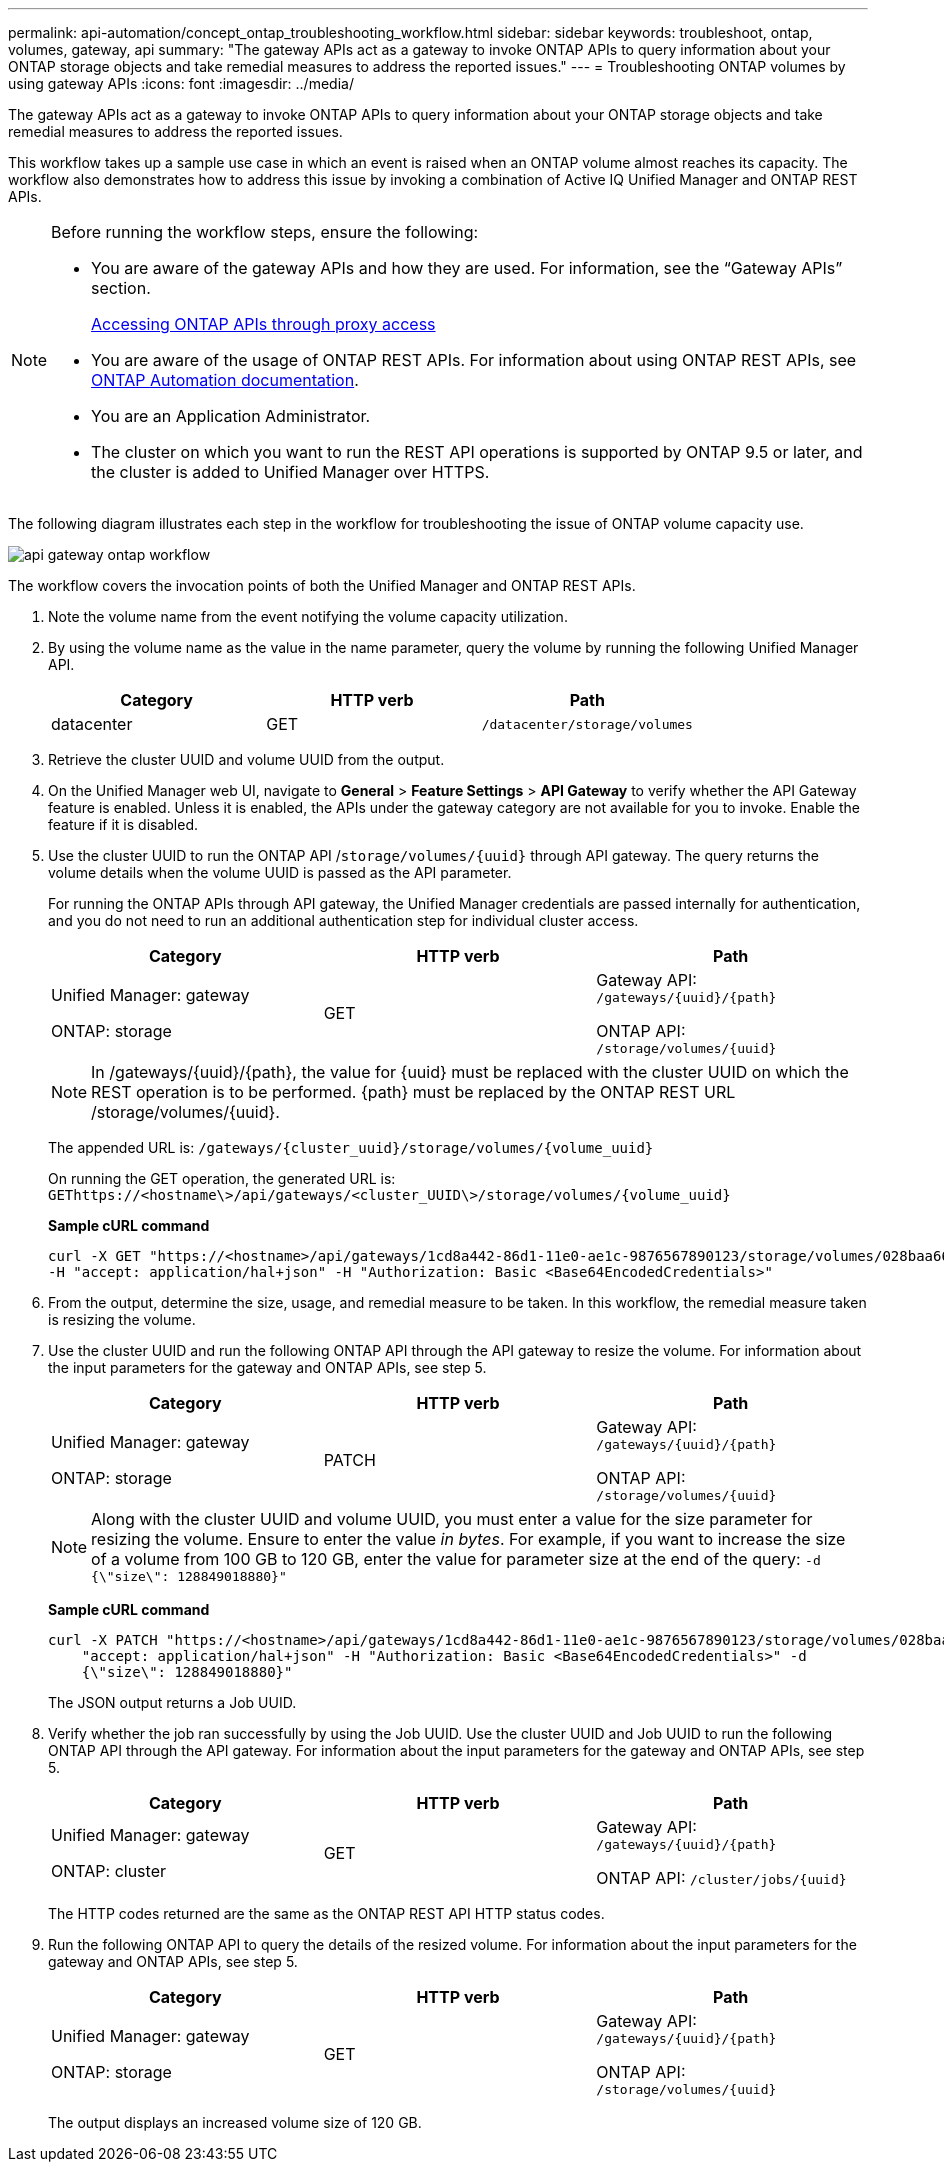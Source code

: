 ---
permalink: api-automation/concept_ontap_troubleshooting_workflow.html
sidebar: sidebar
keywords: troubleshoot, ontap, volumes, gateway, api
summary: "The gateway APIs act as a gateway to invoke ONTAP APIs to query information about your ONTAP storage objects and take remedial measures to address the reported issues."
---
= Troubleshooting ONTAP volumes by using gateway APIs
:icons: font
:imagesdir: ../media/

[.lead]
The gateway APIs act as a gateway to invoke ONTAP APIs to query information about your ONTAP storage objects and take remedial measures to address the reported issues.

This workflow takes up a sample use case in which an event is raised when an ONTAP volume almost reaches its capacity. The workflow also demonstrates how to address this issue by invoking a combination of Active IQ Unified Manager and ONTAP REST APIs.

[NOTE]
====
Before running the workflow steps, ensure the following:

* You are aware of the gateway APIs and how they are used. For information, see the "`Gateway APIs`" section.
+
link:concept_gateway_apis.html[Accessing ONTAP APIs through proxy access]

* You are aware of the usage of ONTAP REST APIs. For information about using ONTAP REST APIs, see
https://docs.netapp.com/us-en/ontap-automation/index.html[ONTAP Automation documentation].

* You are an Application Administrator.
* The cluster on which you want to run the REST API operations is supported by ONTAP 9.5 or later, and the cluster is added to Unified Manager over HTTPS.

====

The following diagram illustrates each step in the workflow for troubleshooting the issue of ONTAP volume capacity use.

image::../media/api_gateway_ontap_workflow.gif[]

The workflow covers the invocation points of both the Unified Manager and ONTAP REST APIs.

. Note the volume name from the event notifying the volume capacity utilization.
. By using the volume name as the value in the name parameter, query the volume by running the following Unified Manager API.
+
[cols="3*",options="header"]
|===
| Category| HTTP verb| Path
a|
datacenter
a|
GET
a|
`/datacenter/storage/volumes`
|===

. Retrieve the cluster UUID and volume UUID from the output.
. On the Unified Manager web UI, navigate to *General* > *Feature Settings* > *API Gateway* to verify whether the API Gateway feature is enabled. Unless it is enabled, the APIs under the gateway category are not available for you to invoke. Enable the feature if it is disabled.
. Use the cluster UUID to run the ONTAP API /`storage/volumes/\{uuid}` through API gateway. The query returns the volume details when the volume UUID is passed as the API parameter.
+
For running the ONTAP APIs through API gateway, the Unified Manager credentials are passed internally for authentication, and you do not need to run an additional authentication step for individual cluster access.
+
[cols="3*",options="header"]
|===
| Category| HTTP verb| Path
a|
Unified Manager: gateway

ONTAP: storage
a|
GET
a|
Gateway API: `/gateways/\{uuid}/\{path}`

ONTAP API: `/storage/volumes/\{uuid}`
|===
+
[NOTE]
====
In /gateways/\{uuid}/\{path}, the value for \{uuid} must be replaced with the cluster UUID on which the REST operation is to be performed. \{path} must be replaced by the ONTAP REST URL /storage/volumes/\{uuid}.
====
+
The appended URL is: `/gateways/\{cluster_uuid}/storage/volumes/\{volume_uuid}`
+
On running the GET operation, the generated URL is: `GEThttps://<hostname\>/api/gateways/<cluster_UUID\>/storage/volumes/\{volume_uuid\}`
+
*Sample cURL command*
+
----
curl -X GET "https://<hostname>/api/gateways/1cd8a442-86d1-11e0-ae1c-9876567890123/storage/volumes/028baa66-41bd-11e9-81d5-00a0986138f7"
-H "accept: application/hal+json" -H "Authorization: Basic <Base64EncodedCredentials>"
----

. From the output, determine the size, usage, and remedial measure to be taken. In this workflow, the remedial measure taken is resizing the volume.
. Use the cluster UUID and run the following ONTAP API through the API gateway to resize the volume. For information about the input parameters for the gateway and ONTAP APIs, see step 5.
+
[cols="3*",options="header"]
|===
| Category| HTTP verb| Path
a|
Unified Manager: gateway

ONTAP: storage
a|
PATCH
a|
Gateway API: `/gateways/\{uuid}/\{path}`

ONTAP API: `/storage/volumes/\{uuid}`

|===
+
[NOTE]
====
Along with the cluster UUID and volume UUID, you must enter a value for the size parameter for resizing the volume. Ensure to enter the value _in bytes_. For example, if you want to increase the size of a volume from 100 GB to 120 GB, enter the value for parameter size at the end of the query: `-d {\"size\": 128849018880}"`
====
+
*Sample cURL command*
+
----
curl -X PATCH "https://<hostname>/api/gateways/1cd8a442-86d1-11e0-ae1c-9876567890123/storage/volumes/028baa66-41bd-11e9-81d5-00a0986138f7" -H
    "accept: application/hal+json" -H "Authorization: Basic <Base64EncodedCredentials>" -d
    {\"size\": 128849018880}"
----
+
The JSON output returns a Job UUID.

. Verify whether the job ran successfully by using the Job UUID. Use the cluster UUID and Job UUID to run the following ONTAP API through the API gateway. For information about the input parameters for the gateway and ONTAP APIs, see step 5.
+
[cols="3*",options="header"]
|===
| Category| HTTP verb| Path
a|
Unified Manager: gateway

ONTAP: cluster
a|
GET
a|
Gateway API: `/gateways/\{uuid}/\{path}`

ONTAP API: `/cluster/jobs/\{uuid}`

|===
The HTTP codes returned are the same as the ONTAP REST API HTTP status codes.

. Run the following ONTAP API to query the details of the resized volume. For information about the input parameters for the gateway and ONTAP APIs, see step 5.
+
[cols="3*",options="header"]
|===
| Category| HTTP verb| Path
a|
Unified Manager: gateway

ONTAP: storage
a|
GET
a|
Gateway API: `/gateways/\{uuid}/\{path}`

ONTAP API: `/storage/volumes/\{uuid}`

|===
The output displays an increased volume size of 120 GB.
